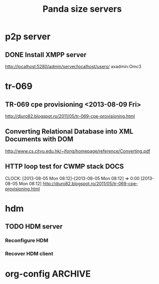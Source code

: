 
#+TITLE: Panda size servers
#+CATEGORY: panda

* p2p server
** DONE Install XMPP server
   CLOSED: [2013-09-28 Sat 20:02] DEADLINE: <2013-10-02 Wed>
   http://localhost:5280/admin/server/localhost/users/
   axadmin:Omc3


* tr-069
** TR-069 cpe provisioning <2013-08-09 Fri>
   http://djuro82.blogspot.ro/2011/05/tr-069-cpe-provisioning.html

** Converting Relational Database into XML Documents with DOM
   http://www.cs.cityu.edu.hk/~jfong/homepage/reference/Converting.pdf
** HTTP loop test for CWMP stack                                       :DOCS:
                                                                     CLOCK: [2013-08-05 Mon 08:12]--[2013-08-05 Mon 08:12] =>  0:00
[2013-08-05 Mon 08:12]
http://djuro82.blogspot.ro/2011/05/tr-069-cpe-provisioning.html


* hdm     
** TODO HDM server
*** Reconfigure HDM
*** Recover HDM client


* org-config                                                        :ARCHIVE:
#+STARTUP: content hidestars
#+TAGS: DOCS(d) CODING(c) TESTING(t) PLANING(p)
#+LINK_UP: sitemap.html
#+LINK_HOME: main.html
#+COMMENT: toc:nil
#+OPTIONS: ^:nil
#+OPTIONS:   H:3 num:t toc:t \n:nil @:t ::t |:t ^:nil -:t f:t *:t <:t
#+OPTIONS:   TeX:t LaTeX:t skip:nil d:nil todo:t pri:nil tags:not-in-toc
#+DESCRIPTION: Augment design process with system property discovering aid.
#+KEYWORDS: SmallCell,
#+LANGUAGE: en

#+STYLE: <link rel="stylesheet" type="text/css" href="org-manual.css" />
#+PROPERTY: Effort_ALL  1:00 2:00 4:00 6:00 8:00 12:00
#+COLUMNS: %38ITEM(Details) %TAGS(Context) %7TODO(To Do) %5Effort(Time){:} %6CLOCKSUM{Total}
